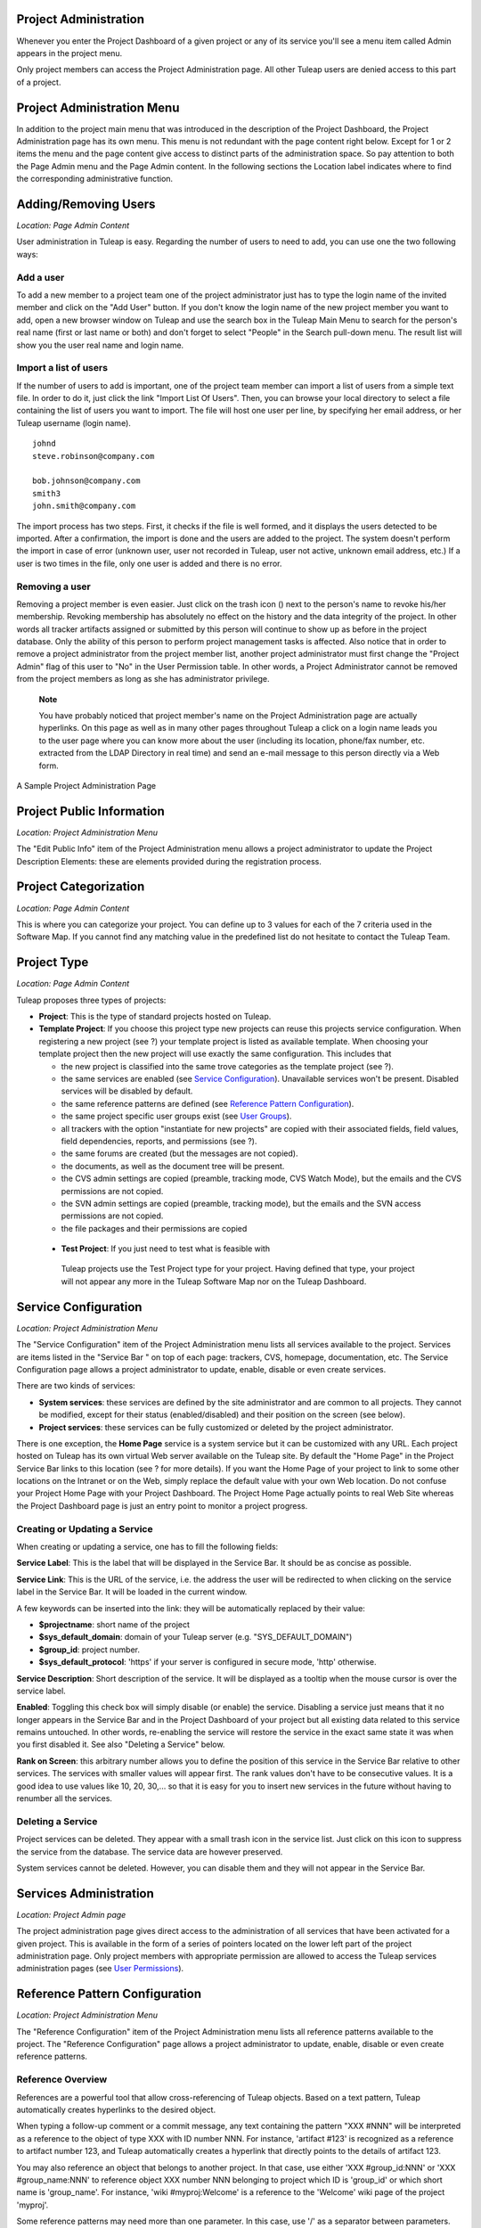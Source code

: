 
.. |SYSPRODUCTNAME| replace:: Tuleap

Project Administration
======================

Whenever you enter the Project Dashboard of a given project or any of
its service you'll see a menu item called Admin appears in the project
menu.

Only project members can access the Project Administration page. All
other |SYSPRODUCTNAME| users are denied access to this part of a
project.

Project Administration Menu
===========================

In addition to the project main menu that was introduced in the
description of the Project Dashboard, the Project Administration page
has its own menu. This menu is not redundant with the page content right
below. Except for 1 or 2 items the menu and the page content give access
to distinct parts of the administration space. So pay attention to both
the Page Admin menu and the Page Admin content. In the following
sections the Location label indicates where to find the corresponding
administrative function.

Adding/Removing Users
=====================

*Location: Page Admin Content*

User administration in |SYSPRODUCTNAME| is easy. Regarding the number
of users to need to add, you can use one the two following ways:

Add a user
----------

To add a new member to a project team one of the project administrator
just has to type the login name of the invited member and click on the
"Add User" button. If you don't know the login name of the new project
member you want to add, open a new browser window on |SYSPRODUCTNAME|
and use the search box in the |SYSPRODUCTNAME| Main Menu to search for
the person's real name (first or last name or both) and don't forget to
select "People" in the Search pull-down menu. The result list will show
you the user real name and login name.

Import a list of users
----------------------

If the number of users to add is important, one of the project team
member can import a list of users from a simple text file. In order to
do it, just click the link "Import List Of Users". Then, you can browse
your local directory to select a file containing the list of users you
want to import. The file will host one user per line, by specifying her
email address, or her |SYSPRODUCTNAME| username (login name).

::

    johnd
    steve.robinson@company.com

    bob.johnson@company.com
    smith3
    john.smith@company.com

The import process has two steps. First, it checks if the file is well
formed, and it displays the users detected to be imported. After a
confirmation, the import is done and the users are added to the project.
The system doesn't perform the import in case of error (unknown user,
user not recorded in |SYSPRODUCTNAME|, user not active, unknown email
address, etc.) If a user is two times in the file, only one user is
added and there is no error.

Removing a user
---------------

Removing a project member is even easier. Just click on the trash icon
(|image0|) next to the person's name to revoke his/her membership.
Revoking membership has absolutely no effect on the history and the data
integrity of the project. In other words all tracker artifacts assigned
or submitted by this person will continue to show up as before in the
project database. Only the ability of this person to perform project
management tasks is affected. Also notice that in order to remove a
project administrator from the project member list, another project
administrator must first change the "Project Admin" flag of this user to
"No" in the User Permission table. In other words, a Project
Administrator cannot be removed from the project members as long as she
has administrator privilege.

    **Note**

    You have probably noticed that project member's name on the Project
    Administration page are actually hyperlinks. On this page as well as
    in many other pages throughout |SYSPRODUCTNAME| a click on a login
    name leads you to the user page where you can know more about the
    user (including its location, phone/fax number, etc. extracted from
    the LDAP Directory in real time) and send an e-mail message to this
    person directly via a Web form.

.. figure:: ../images/screenshots/sc_projectadminpage.png
   :align: center
   :alt: A Sample Project Administration Page
   :name: A Sample Project Administration Page

   A Sample Project Administration Page


Project Public Information
==========================

*Location: Project Administration Menu*

The "Edit Public Info" item of the Project Administration menu allows a
project administrator to update the Project Description Elements: these
are elements provided during the registration process.

Project Categorization
======================

*Location: Page Admin Content*

This is where you can categorize your project. You can define up to 3
values for each of the 7 criteria used in the Software Map. If you
cannot find any matching value in the predefined list do not hesitate to
contact the |SYSPRODUCTNAME| Team.

Project Type
============

*Location: Page Admin Content*

|SYSPRODUCTNAME| proposes three types of projects:

-  **Project**: This is the type of standard projects hosted on
   |SYSPRODUCTNAME|.

-  **Template Project**: If you choose this project type new projects
   can reuse this projects service configuration. When registering a new
   project (see ?) your template project is listed as available
   template. When choosing your template project then the new project
   will use exactly the same configuration. This includes that

   -  the new project is classified into the same trove categories as
      the template project (see ?).

   -  the same services are enabled (see `Service Configuration`_). Unavailable services won't
      be present. Disabled services will be disabled by default.

   -  the same reference patterns are defined (see `Reference Pattern Configuration`_).

   -  the same project specific user groups exist (see `User Groups`_).

   -  all trackers with the option "instantiate for new projects" are
      copied with their associated fields, field values, field
      dependencies, reports, and permissions (see ?).

   -  the same forums are created (but the messages are not copied).

   -  the documents, as well as the document tree will be present.

   -  the CVS admin settings are copied (preamble, tracking mode, CVS
      Watch Mode), but the emails and the CVS permissions are not
      copied.

   -  the SVN admin settings are copied (preamble, tracking mode), but
      the emails and the SVN access permissions are not copied.

   -  the file packages and their permissions are copied

 -  **Test Project**: If you just need to test what is feasible with
   |SYSPRODUCTNAME| projects use the Test Project type for your
   project. Having defined that type, your project will not appear any
   more in the |SYSPRODUCTNAME| Software Map nor on the
   |SYSPRODUCTNAME| Dashboard.

Service Configuration
=====================

*Location: Project Administration Menu*

The "Service Configuration" item of the Project Administration menu
lists all services available to the project. Services are items listed
in the "Service Bar " on top of each page: trackers, CVS, homepage,
documentation, etc. The Service Configuration page allows a project
administrator to update, enable, disable or even create services.

There are two kinds of services:

-  **System services**: these services are defined by the site
   administrator and are common to all projects. They cannot be
   modified, except for their status (enabled/disabled) and their
   position on the screen (see below).

-  **Project services**: these services can be fully customized or
   deleted by the project administrator.

There is one exception, the **Home Page** service is a system service
but it can be customized with any URL. Each project hosted on
|SYSPRODUCTNAME| has its own virtual Web server available on the
|SYSPRODUCTNAME| site. By default the "Home Page" in the Project
Service Bar links to this location (see ? for more details). If you want
the Home Page of your project to link to some other locations on the
Intranet or on the Web, simply replace the default value with your own
Web location. Do not confuse your Project Home Page with your Project
Dashboard. The Project Home Page actually points to real Web Site
whereas the Project Dashboard page is just an entry point to monitor a
project progress.

Creating or Updating a Service
------------------------------

When creating or updating a service, one has to fill the following
fields:

**Service Label**: This is the label that will be displayed in the
Service Bar. It should be as concise as possible.

**Service Link**: This is the URL of the service, i.e. the address the
user will be redirected to when clicking on the service label in the
Service Bar. It will be loaded in the current window.

A few keywords can be inserted into the link: they will be automatically
replaced by their value:

-  **$projectname**: short name of the project

-  **$sys\_default\_domain**: domain of your |SYSPRODUCTNAME| server
   (e.g. "SYS\_DEFAULT\_DOMAIN")

-  **$group\_id**: project number.

-  **$sys\_default\_protocol**: 'https' if your server is configured in
   secure mode, 'http' otherwise.

**Service Description**: Short description of the service. It will be
displayed as a tooltip when the mouse cursor is over the service label.

**Enabled**: Toggling this check box will simply disable (or enable) the
service. Disabling a service just means that it no longer appears in the
Service Bar and in the Project Dashboard of your project but all
existing data related to this service remains untouched. In other words,
re-enabling the service will restore the service in the exact same state
it was when you first disabled it. See also "Deleting a Service" below.

**Rank on Screen**: this arbitrary number allows you to define the
position of this service in the Service Bar relative to other services.
The services with smaller values will appear first. The rank values
don't have to be consecutive values. It is a good idea to use values
like 10, 20, 30,... so that it is easy for you to insert new services in
the future without having to renumber all the services.

Deleting a Service
------------------

Project services can be deleted. They appear with a small trash icon in
the service list. Just click on this icon to suppress the service from
the database. The service data are however preserved.

System services cannot be deleted. However, you can disable them and
they will not appear in the Service Bar.

Services Administration
=======================

*Location: Project Admin page*

The project administration page gives direct access to the
administration of all services that have been activated for a given
project. This is available in the form of a series of pointers located
on the lower left part of the project administration page. Only project
members with appropriate permission are allowed to access the
|SYSPRODUCTNAME| services administration pages (see `User Permissions`_).

Reference Pattern Configuration
===============================

*Location: Project Administration Menu*

The "Reference Configuration" item of the Project Administration menu
lists all reference patterns available to the project. The "Reference
Configuration" page allows a project administrator to update, enable,
disable or even create reference patterns.

Reference Overview
------------------

References are a powerful tool that allow cross-referencing of
|SYSPRODUCTNAME| objects. Based on a text pattern, |SYSPRODUCTNAME|
automatically creates hyperlinks to the desired object.

When typing a follow-up comment or a commit message, any text containing
the pattern "XXX #NNN" will be interpreted as a reference to the object
of type XXX with ID number NNN. For instance, 'artifact #123' is
recognized as a reference to artifact number 123, and |SYSPRODUCTNAME|
automatically creates a hyperlink that directly points to the details of
artifact 123.

You may also reference an object that belongs to another project. In
that case, use either 'XXX #group\_id:NNN' or 'XXX #group\_name:NNN' to
reference object XXX number NNN belonging to project which ID is
'group\_id' or which short name is 'group\_name'. For instance, 'wiki
#myproj:Welcome' is a reference to the 'Welcome' wiki page of the
project 'myproj'.

Some reference patterns may need more than one parameter. In this case,
use '/' as a separator between parameters. For example, 'wiki
#Welcome/2' creates a reference to the wiki page named 'Welcome' at
version '2'.

There are two kinds of reference patterns:

-  **System reference patterns**: these reference patterns are defined
   by the site administrator and are common to all projects. They cannot
   be modified, except for their status (enabled/disabled).

   Most system references are related to a specific service. For
   example, 'artifact', 'doc', 'file' or 'wiki' are respectively related
   to the tracker, document manager, file manager and Wiki services. In
   order to facilitate the usage of such reference patterns, they are
   automatically enabled and disabled when the corresponding service is
   enabled/disabled. Still, it is always possible to enable or disable
   those reference patterns manually.

-  **Project reference patterns**: these reference patterns can be
   created, modified or deleted by the project administrator.

Predefined Reference Patterns
-----------------------------

Here is a list of predefined reference patterns:

-  **art #num or artifact #num**: Reference to artifact number 'num'.
   Note that 'num' is a system-wide number and is unique across
   projects. This reference links to the artifact detail/update page. In
   addition to the 'art' and 'artifact' keywords, artifacts may be
   referenced using the related tracker short name. For example, an
   artifact in the bug tracker can be referenced with **bug #NNN**, a
   support request with **sr #NNN**, a task with **task #NNN** and a
   patch with **patch #NNN**. So, when you create a custom tracker, make
   sure that you specify a meaningful tracker short name.

-  **commit #num or cvs #num**: Reference to CVS commit number 'num'.
   This is a system-wide number. The reference links to the commit
   details page: log message, impacted files, link to diff view, etc.

-  **rev #num or revision #num or svn #num**: Reference to Subversion
   revision number 'num'. This is a project-specific number, so if you
   need to reference a revision belonging to another project, you should
   specify the project in the reference (e.g. 'rev #myproj:123'). The
   reference links to the subversion revision details page: log message,
   impacted files, link to diff view, etc.

-  **wiki #wikipage and wiki #wikipage/num**: Reference to a wiki page
   named 'wikipage'. The second format allows one to specify a wiki page
   version. Wiki pages are project specific, so if you need to reference
   a page belonging to another project, you should specify the project
   in the reference.

-  **doc #num or document #num**: Reference to the document number
   'num'. This is a system-wide number. Document numbers, or IDs, are
   visible in the 'Docs' main page by hovering over a document title
   with the mouse pointer. This reference links to the document itself.

-  **news #num**: Reference to the news item number 'num'. This is a
   system-wide number. The reference links to the news item page, where
   you can add comments.

-  **forum #num and msg #num**: Reference to forum number 'num' or to
   forum message number 'num'. Those are system-wide numbers. The first
   reference links to the forum welcome page, while the second one
   directly links to the message page, where you can view the message
   thread, and post a follow-up message.

-  **file #num**: Reference to file number 'num'. This is a system-wide
   number. This kind of reference allows a direct download of a file
   that is part of a release. File numbers, or IDs, are visible in the
   'Files' main page by hovering over a file name with the mouse
   pointer. This reference links to the file itself, so you might be
   prompted for a location to store the file. You may also have to
   accept the project license before downloading the file.

-  **release #num**: Reference to release number 'num'. This is a
   system-wide number. Release numbers, or IDs, are visible in the
   'Files' main page by hovering over a release name with the mouse
   pointer. This reference links to the project file manager page, where
   the referenced release is highlighted in the list.

Reference Usage
---------------

While working in the development or the maintenance phase of a software
project, it is vital to keep track of the changes made to the source
code. This is what Version Control systems like CVS and Subversion do.
In addition to keeping track of the source code change history it is
often critical to relate the changes to the artifact (a task, a defect
or a support request) that led the developers to make a change in the
code. And conversely, when reading the artifact description it is also
very helpful to immediately see how the change was implemented.

The integration of CVS and Subversion in |SYSPRODUCTNAME| precisely
provide the |SYSPRODUCTNAME| users with this bi-directional
cross-referencing mechanism. This is achieved through the use of
references that are automatically detected by |SYSPRODUCTNAME| in
either the follow-up comments of the project artifacts or in the
messages attached to a CVS or SVN commit.

The system is not limited to artifact and commit references, so you may
also reference the forum message where the bug was found, the
documentation that describes an issue, or the file that fixes it. The
system is flexible enough to allow referencing of items that are not
stored in |SYSPRODUCTNAME|. So you may now create your own reference
pattern to link to an external document manager like DocuShare, or
source code management tool like ClearCase

    **Tip**

    It is considered a best practice to always reference a bug, a task
    or a support request in any of the log message attached to a
    Subversion or CVS commit. Similarly when closing the related
    artifact (task, bug,etc.) make sure you mention the revision or
    commit number in the follow-up comment. You will find this extremely
    convenient while trying to keep track of the changes and why they
    were made.

Creating or Updating a Reference Pattern
----------------------------------------

When creating or updating a reference pattern, one has to fill the
following fields:

**Reference Keyword**: This is the keyword that triggers a reference
creation when it is found. It should be concise and meaningful in order
to facilitate readability.

**Reference Description**: Short description of the reference. It is
displayed in a tooltip when the mouse cursor is over an identified
reference.

**Reference Link**: This is the URL pointed by the reference, i.e. the
address the user will be redirected to when clicking on a reference. The
URL does not need to point to the |SYSPRODUCTNAME| server: you may
create references pointing to external pages. The page will be loaded in
the current window.

A few keywords can be inserted into the link: they will be automatically
replaced by their value:

-  **$projname**: short name of the project.

-  **$group\_id**: project number.

-  **$0**: The keyword extracted for this reference.

-  **$1**: The first parameter in the reference.

-  **$2**: The second parameter in the reference.

-  **$3...$9**: Up to nine parameters in the reference.

Examples:

-  **artifact #25**: '$0' is 'artifact', '$1' is '25'

-  **wiki #tuleap:Welcome/1**: '$0' is 'wiki', '$1' is 'Welcome', '$2'
   is '1', '$projname' is 'tuleap'

-  **myref #123:1/23/456**: '$0' is 'myref', '$1' is '1', '$2' is '23',
   '$3' is '456' and '$group\_id' is '123'

-  **google #tuleap/enalean**: '$0' is 'google', '$1' is 'tuleap', '$2'
   is 'enalean'. If you define the reference pattern 'google', with its
   link pointing at **http://www.google.com/search?hl=en&q=$1+$2**,
   clicking on the reference 'google #tuleap/enalean' will create a
   google search for 'tuleap enalean'.

-  **ds #123**: '$0' is 'ds', '$1' is '123'. If you define the reference
   pattern 'ds', with its link pointing at
   **http://docushare/dsweb/Get/Document-$1**, clicking on the reference
   'ds #123' will download document '123' from your local DocuShare
   server.

You should also note that the number of parameters is important: if the
number of parameters used in the text does not match the number of
parameters needed by the reference pattern, the reference will not be
extracted. This allows one to create several reference patterns with the
same keywords but different number of arguments. See for instance the
'wiki' references: 'wiki #Welcome' is a reference with one parameter,
and it links to the wiki page 'Welcome', while 'wiki #Welcome/2' is
another reference with two parameters that links to the wiki page
'Welcome' at version '2'.

**Enabled**: Toggling this check box will simply disable (or enable) the
reference pattern. Disabling a reference pattern just means that it is
no longer extracted from text fields or commit emails. Re-enabling the
reference pattern is possible. See also "Deleting a Reference Pattern"
below.

Deleting a Reference Pattern
----------------------------

Project reference patterns can be deleted. They appear with a small
trash icon in the reference pattern list. Just click on this icon to
delete the reference pattern from the database. A deleted reference
pattern must be re-created if you need to use it again.

System reference patterns cannot be deleted. However, you can disable
them so that they will not be extracted.

User Permissions
================

*Location: Page Admin Content*

Project Administrators have the ability to grant different permissions
to different users. As an example, a project member can be granted full
administration rights on the bug tracker and no rights at all on the
Documentation Manager of the project.

.. figure:: ../images/screenshots/sc_userpermissions.png
   :align: center
   :alt: A sample project members permission table
   :name: A sample project members permission table

   A sample project members permission table

`A sample project members permission table`_ shows a sample project members permission table. Each column
represents a service or a user capability and there is one line per
project member. Let's review the column one by one:

-  **Project Admin**: A Yes/No flag stating whether a given project
   member is a project administrator, that is to say a project member
   with absolutely all rights over the project services, project
   deliverables and project members. Only Project Admin can access the
   project members permission page.

-  **CVS Write**: Right now this is always set to Yes. All project
   members have write permission over the CVS [#1]_ repository and this
   cannot be changed from the current version of the Web interface.
   However we'll see how to deny CVS write permission to project members
   in the CVS chapter (?).

-  **Trackers**:

   -  *None*: the user has the same permissions on this tool as a non
      project member.

   -  *Administrator*: tool administrators have full access to the
      administration part of the tools. As an example, they can define
      new artifact categories, new predefined values for artifact
      fields, etc.

-  **Forums, Documentation Manager, File Manager**:

   -  *None*: the user has the same permissions on this tool as a non
      project member.

   -  *Moderator*: (Forums only): A moderator has the ability to
      moderate the Web Discussion forum that is to say create/delete
      discussion forums for the project, delete posted messages and
      update the Forum status (public/private) as well as the Forum
      description

   -  *Editor*: (Doc Mgr only): An editor has the ability to review and
      validate a document prior to its publication. S/he can also update
      and delete a document.

   -  *Administrator*: (File Mgr only): A file manager administrator has
      the ability to upload and manage file packages and releases. S/he
      can also set access permissions to user groups on packages and
      releases, even though s/he cannot define or update user groups
      (only a project administrator can).

-  **Member of user groups**: For each individual members, the column
   lists all the project user groups s/he belongs to. See `User Groups`_ for more
   information on user groups.

    **Important**

    Don't forget to click on the "Update User Permissions" button after
    making any changes in the permission table.

User Groups
===========

*Location: Project Administration Menu*

A user group, sometimes called a "ugroup ", is simply a group of
|SYSPRODUCTNAME| users. User groups are used to set specific
permissions to some project data (e.g. software releases and packages -
see ?). A user group is always attached to a project, but the users
comprising the group do not necessarily belong to that project.

User Groups Management
----------------------

The "User Groups Admin" function of the Project Administration menu
lists all available user groups, and provides a way to create new ones.

.. figure:: ../images/screenshots/sc_usergrouplist.png
   :align: center
   :alt: User Group Management Page
   :name: User Group Management Page

   User Group Management Page

In the list, (see for example `User Group Management Page`_) there are two different kinds of user
groups:

**Pre-defined User Groups**: These groups are defined for every project.
Examples of pre-defined groups are: **project\_members, project\_admins,
registered\_users, nobody, file\_manager\_admin**, etc. These groups are
dynamic: if you assign some permission to 'project\_admins', and a new
project administrator is defined, then this new user will automatically
be granted the corresponding permission.

**Custom User Groups** are defined by project administrators. They are
composed of a static list of users. The only requirement is that any
member must be a registered |SYSPRODUCTNAME| user. This list can be
modified at any time, but will not automatically be updated, except if a
member is removed from the project or deleted from the system.

Creating a User Group
---------------------

When creating a user group, one has to provide the following fields:

**Name**: This is the label that will be displayed when selecting user
groups in a permission screen. The group name may not contain space and
punctuation.

**Description**: Short description of the user group. It is only
displayed in the User Group Admin page.

**Create From**: This is a quick way of pre-selecting group members: you
may create a user group from scratch (Empty Group), from all Project
Members or Project Admins, or from an existing user group attached to
this project. The members of the selected group will automatically be
added to the new group. You will be able to add or remove members on the
next screen.

.. figure:: ../images/screenshots/sc_usergroupedit.png
   :align: center
   :alt: User Group Edit
   :name: User Group Edit

   User Group Edit

In the next page (see `User Group Edit`_), the project administrator may select
individually the members of the new group.

Two columns are displayed: the one on the left contains the list of all
|SYSPRODUCTNAME| registered users, while the one on the right contains
the list of users already admitted to the group. Use the two arrows
between the columns to move users from one column to the other.

The user interface also provides convenient ways of selecting users when
the registered list is very large: you can choose to display only those
users whose login starts with a specific letter, or you may also filter
the list by typing letters in the 'Filter' text box. For instance, if
you type 'john', only users whose name or login contains 'john' will be
displayed.

Once you are done, you may click on the Submit button. The user group is
created.

    **Tip**

    Sometimes, you might want to grant some permissions to all project
    members and some other |SYSPRODUCTNAME| users. In this case, you
    might be tempted to build a user group from the list of project
    members and to add the other users to the group. The issue with this
    solution is that if new members join the project, they will have to
    be manually added to the group. So it is more convenient to create a
    group containing only the users that are not member of the project.
    And then, permissions should be granted to this group and to the
    pre-defined "project members" group.

Updating a User Group
---------------------

In order to update an existing user group, simply select it in the user
group list. You will be presented with the same screen as with Group
Creation, where you can update the name, description and composition of
the user group.

Deleting a User Group
---------------------

User groups can be deleted. Just click on the trash icon next to the
group name in the group management page (`User Group Management Page`_) to suppress the user group
from the database. Only custom user groups can be deleted.

    **Important**

    Please note that if a user group was specifically granted some
    permission, deleting the user group might be dangerous. Indeed, if a
    group is the only one allowed to access a package and this group is
    deleted, the permission is also deleted and reset to default, so any
    registered user can access the package.

Additional Information on User Groups
-------------------------------------

It is possible to know all user groups one individual project member
belongs to. Simply display the User Permissions page (`User Permissions`_). However,
please note that only user groups belonging to the current project are
displayed. The user might also be a member of additional user groups in
other projects.

The bottom of the User Group Edit page (`User Group Edit`_) also lists all the
permissions granted to this group, e.g. packages and releases this user
group is granted access to.

When a project member is removed from a project, or quits a project,
they are also automatically removed from all project user groups for
safety reasons.

Similarly, when a user is deleted (not just suspended) by the site
administrator, they are removed from all user groups in all projects.

Project Data Export
===================

*Location: Project Administration Menu*

|SYSPRODUCTNAME| is very appealing to many project development teams
because it provides full-featured project development and management
tools. A software project can be managed almost entirely from within
|SYSPRODUCTNAME|. However a project team may need to perform some
additional processing on the project data. It may need to report about
progress made, what goes well or wrong, how far you are from the end
date, derive statistical data, etc.

It is far beyond the scope of |SYSPRODUCTNAME| to provide project
teams with such reporting tools. There are many specialized tools on the
market to generate progress reports and each project team has its
favorite one. In order to satisfy this diversity of needs, the
|SYSPRODUCTNAME| Team has developed a very efficient system that
allows the project team to export the project data outside of
|SYSPRODUCTNAME| for re-use in other tools like MS Access, Excel,
Crystal Report, Open Office, or any other ad-hoc tools.

|SYSPRODUCTNAME| provides you with 2 kinds of Data Export:

-  **Text File Export**: this is a simple text extract of your project
   data. It uses the well known CSV (Comma Separated Value) format. CSV
   is recognized by almost every Office Suite or database tool on the
   market. In case you want to develop your own report application most
   programming languages also come with a standard library that knows
   how to parse CSV format.

-  **Direct Database Connection**: so to speak this is not a Data
   Export. It is rather a direct connection to your project database
   through an ODBC or JDBC driver. If you want to manipulate your
   project data with a database tool (like MS-Access or an ODBC/JDBC
   application) this is certainly the best choice.

Exported Data
-------------

|SYSPRODUCTNAME| gives access to the following data (details on
exported fields are listed on the |SYSPRODUCTNAME| page):

-  **Tracker**: the artifacts data, the changes history and the
   artifacts dependencies can be exported for each tracker.

-  **Survey Responses**: all responses to all the surveys you have
   created in your project.

Text File Export
----------------

Text File Export follow the well known CSV (Comma Separated Values)
format, recognized by almost every Office Suite on the market. It can
easily be imported in MS-Access, MS Excel, OpenCalc…

Importing CSV Files in Excel
~~~~~~~~~~~~~~~~~~~~~~~~~~~~

Clicking on any of the table export link (Bug Export, Task Export,..) on
the Project Data Export page generates and downloads a CSV file that you
can save on your local disk or directly open in Excel or any other
spreadsheet of your choice. No particular setting is required in most
cases. Nevertheless, you can change the CSV separator and the date
format (see ?) if the default one doesn't correspond with your Excel
version  [#2]_.

Importing CSV Files in MS-Access
~~~~~~~~~~~~~~~~~~~~~~~~~~~~~~~~

Before you import external data you must first create a new database.
Then go through the following steps:

-  Select ``File Menu -> Get External Data -> Import``

-  Choose the appropriate CSV file that you have just generated and then
   click on the ``Import...`` button. A preview of the imported table
   shows up on the screen

-  Click on the ``Advanced...`` button

-  Set Text Delimiter to " (double quote)

-  Set Date Format to ``YMD``

-  Set Date delimiter to - (dash)

-  Then enter the name and the type of each field in the lower part of
   the dialog box. Remember that this information is available on the
   Project Data Export page.

       **Note**

       **Important Remark**: you can leave the default field name
       (Field1,....FieldN) as well as the default Text type in most
       cases. However long text fields like bug/tasks follow-up comments
       (details field) and original comment must be declared as type
       Memo. Failing to do so will cause MS-Access to corrupt the
       imported data.

       In case you encounter difficulties opening your exported CSV file
       please consult our ?

Once you are done with the specification of the Import, save it by
clicking on the ``Save As...`` button. For future import of the same
table simply click on the Specs... button and reload your Import
specification.

Direct Database Access
----------------------

To offer maximum flexibility |SYSPRODUCTNAME| also provides a direct
access to your project data via an ODBC or JDBC database connection.
Once installed on your PC the MySQL ODBC (or JDBC) driver allows a
transparent access to your project specific database tables.

If you use MS-Access to generate your progress or status report then the
'Direct Database Access' is the easiest way to access all of your
project data in no time.

Generating Your Project Database
~~~~~~~~~~~~~~~~~~~~~~~~~~~~~~~~

Before you attempt to access your project data with MS-Access or any
other ODBC/JDBC capable application you must first generate your project
database. Go to the ``Project Admin -> Project Data Export`` and click
on the 'Generate Full Project Database' link at the bottom of the
page.The 'Generate Full Project Database' link generates a snapshot of
your project data. This means you must click on the link again each time
you want the project database to be updated with current data.

If everything goes well your project database will be generated in real
time and a message will tell you about the result of the generation
process and what are the parameters to use to connect to the remote
database from your desktop. Write them down and keep them in a safe
place.

    **Remark**: if your project database contains several thousands of
    records (tasks, bugs,…), the project database generation may take
    several minutes to complete.

Installing and Configuring the MySQL ODBC Driver
~~~~~~~~~~~~~~~~~~~~~~~~~~~~~~~~~~~~~~~~~~~~~~~~

First download the `MySQL ODBC
driver <http://www.mysql.com/downloads/api-myodbc.html>`__ and unzip the
zip archive in a temporary directory of your choice.

Run the setup program and go through the installation
process. \ **Important Remark**: On Windows you must have administrator
rights to install the driver.

Add your project database to Windows Data Sources. For Windows users:

-  Use your normal user account to login.

-  Go to ``Start menu -> Settings -> Control
           Panel -> Administrative Tools -> Data Sources
           (ODBC)``

-  Select the "User DSN" tab and then click on the "Add" button

-  Select the "MySQL" item from the list and then click on the "Finish"
   button

-  A dialog box will pop up asking for the database following
   connections parameters:

   -  *Windows DSN Name*: is your choice of a name for this connection.
      Use "Project X Database" for instance.

   -  *MySQL host (IP or Name)*; SYS\_DEFAULT\_DOMAIN

   -  *MySQL Database Name*: the database name is your project shortname
      prefixed by 'cx\_' as displayed by |SYSPRODUCTNAME| after you
      generated your project database (see above)

   -  *User*: the user name is 'cxuser'.

   -  *Password*: No password (leave blank).

   -  *Port (if not 3306)*: use the default port (leave blank).

   -  *SQL command on connect*: none (leave blank).

Installing and Configuring the MySQL JDBC Driver
~~~~~~~~~~~~~~~~~~~~~~~~~~~~~~~~~~~~~~~~~~~~~~~~

For those using a Java application based on a JDBC driver, the MySQL
JDBC driver and installation instructions are available on the `MySQL
Java Connectivity <http://www.mysql.com/doc/en/Java.html>`__ page.

Using Your Project Database From MS-Access
~~~~~~~~~~~~~~~~~~~~~~~~~~~~~~~~~~~~~~~~~~

Before you use MS-Access to connect to your project database make sure
that the MySQL ODBC driver has been installed on your PC (see `Installing and Configuring the MySQL ODBC Driver`_) and
that you have generated your project database (see `Installing and Configuring the MySQL ODBC Driver`_). Then go through
the following steps:

-  Launch MS-Access and open a new database.

-  In the ``File Menu`` select ``Get External Data -> Import``.

-  In the ``File of Types`` pull down menu select the ``ODBC Databases``
   item.

-  Select the ``Machine Data Source`` tab and click on your project
   database.

-  Select the tables you are interested or simply click on
   ``Select All``.

MS-Access will instantly (according to MS-Access standards :-) import
your project data and you can then process your project data exactly as
you would do for a native MS-Access database.

Tracker Artifact Import
=======================

*Location: Project Administration Menu*

Please see ?

Project History
===============

*Location: Project Administration Menu*

The Project History provides project members with Audit capabilities.
Clicking on this menu item shows a list of all the changes that have
taken place in the administration of the project since its creation. The
list of changes reports the nature of the change (e.g. Changed Public
Info, Changed Permissions, Changed Software Map, ...) , what the value
was before it changed (if applicable), who changed it and when.

Access Logs
===========

*Location: Project Administration Menu*

Depending on the configuration of the |SYSPRODUCTNAME| site and on the
configuration of each project, source code access, documents and file
release download permissions may be granted to various populations.

The Access Logs provide project members with a complete audit trail of
who accessed what on the project. The page shows the following
information:

-  The downloaded File Releases. It basically reports who downloaded
   what file and when (date and time). The time of download is reported
   in local time relative to the project member time zone.

-  The |SYSPRODUCTNAME| users who used CVS to checkout or update the
   sources on their local desktop machine or who browsed source code via
   the CVS Web interface.

-  The |SYSPRODUCTNAME| users who accessed the source code through the
   Subversion repository or who browsed source code via the CVS Web
   interface.

-  The |SYSPRODUCTNAME| users who downloaded documents, except for
   those documents marked as being accessible to anonymous users in your
   Document Manager.

Access Logs can be filtered out by users to show accesses from all
users, project members or non project members (default). The time window
can also be adjusted to show more or less access log history.

.. figure:: ../images/screenshots/sc_sourcecodeaccesslogs.png
   :align: center
   :alt: Sample Access Log
   :name: Sample Access Log

   Sample Access Log

.. [#1]
   CVS stands for Concurrent Versions System. It is one of the source
   code version control system offered on the |SYSPRODUCTNAME| site.
   CVS is used by hundreds of thousands of software projects all over
   the world. See http://www.cvshome.org for more information.

.. [#2]
   For example, by default, the separator for the french version of
   Excel is the semicolon instead of the comma.

.. |image0| image:: ../../icons/trash.png
.. |A Sample Project Administration Page| image:: ../../screenshots/en_US/sc_projectadminpage.png
.. |A sample project members permission table| image:: ../../screenshots/en_US/sc_userpermissions.png
.. |User Group Management Page| image:: ../../screenshots/en_US/sc_usergrouplist.png
.. |User Group Edit| image:: ../../screenshots/en_US/sc_usergroupedit.png
.. |Sample Access Log| image:: ../../screenshots/en_US/sc_sourcecodeaccesslogs.png
